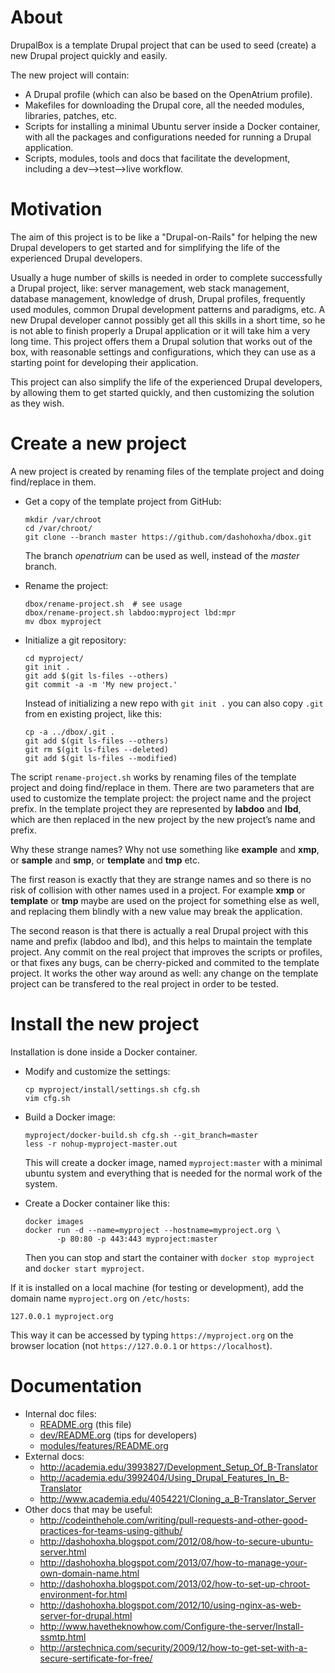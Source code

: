 
* About

  DrupalBox is a template Drupal project that can be used to seed
  (create) a new Drupal project quickly and easily.

  The new project will contain:
  - A Drupal profile (which can also be based on the OpenAtrium
    profile).
  - Makefiles for downloading the Drupal core, all the needed
    modules, libraries, patches, etc.
  - Scripts for installing a minimal Ubuntu server inside a Docker
    container, with all the packages and configurations needed for
    running a Drupal application.
  - Scripts, modules, tools and docs that facilitate the development,
    including a dev-->test-->live workflow.

  
* Motivation

  The aim of this project is to be like a "Drupal-on-Rails" for
  helping the new Drupal developers to get started and for simplifying
  the life of the experienced Drupal developers.

  Usually a huge number of skills is needed in order to complete
  successfully a Drupal project, like: server management, web stack
  management, database management, knowledge of drush, Drupal
  profiles, frequently used modules, common Drupal development
  patterns and paradigms, etc. A new Drupal developer cannot possibly
  get all this skills in a short time, so he is not able to finish
  properly a Drupal application or it will take him a very long
  time. This project offers them a Drupal solution that works out of
  the box, with reasonable settings and configurations, which they can
  use as a starting point for developing their application.

  This project can also simplify the life of the experienced Drupal
  developers, by allowing them to get started quickly, and then
  customizing the solution as they wish.


* Create a new project

  A new project is created by renaming files of the template project
  and doing find/replace in them.

  + Get a copy of the template project from GitHub:
    #+BEGIN_EXAMPLE
    mkdir /var/chroot
    cd /var/chroot/
    git clone --branch master https://github.com/dashohoxha/dbox.git
    #+END_EXAMPLE
    The branch /openatrium/ can be used as well, instead of the
    /master/ branch.

  + Rename the project:
    #+BEGIN_EXAMPLE
    dbox/rename-project.sh  # see usage
    dbox/rename-project.sh labdoo:myproject lbd:mpr
    mv dbox myproject
    #+END_EXAMPLE

  + Initialize a git repository:
    #+BEGIN_EXAMPLE
    cd myproject/
    git init .
    git add $(git ls-files --others)
    git commit -a -m 'My new project.'
    #+END_EXAMPLE

    Instead of initializing a new repo with =git init .= you
    can also copy =.git= from en existing project, like this: 
    #+BEGIN_EXAMPLE
    cp -a ../dbox/.git .
    git add $(git ls-files --others)
    git rm $(git ls-files --deleted)
    git add $(git ls-files --modified)
    #+END_EXAMPLE


  The script ~rename-project.sh~ works by renaming files of the
  template project and doing find/replace in them. There are two
  parameters that are used to customize the template project: the
  project name and the project prefix. In the template project they
  are represented by *labdoo* and *lbd*, which are then replaced in
  the new project by the new project’s name and prefix.

  Why these strange names? Why not use something like *example* and
  *xmp*, or *sample* and *smp*, or *template* and *tmp* etc.

  The first reason is exactly that they are strange names and so
  there is no risk of collision with other names used in a
  project. For example *xmp* or *template* or *tmp* maybe are used on
  the project for something else as well, and replacing them blindly
  with a new value may break the application.

  The second reason is that there is actually a real Drupal project
  with this name and prefix (labdoo and lbd), and this helps to
  maintain the template project. Any commit on the real project that
  improves the scripts or profiles, or that fixes any bugs, can be
  cherry-picked and commited to the template project. It works the
  other way around as well: any change on the template project can be
  transfered to the real project in order to be tested.


* Install the new project

  Installation is done inside a Docker container.

  + Modify and customize the settings:
    #+BEGIN_EXAMPLE
    cp myproject/install/settings.sh cfg.sh
    vim cfg.sh
    #+END_EXAMPLE

  + Build a Docker image:
    #+BEGIN_EXAMPLE
    myproject/docker-build.sh cfg.sh --git_branch=master
    less -r nohup-myproject-master.out
    #+END_EXAMPLE
    This will create a docker image, named =myproject:master= with a
    minimal ubuntu system and everything that is needed for the normal
    work of the system.

  + Create a Docker container like this:
    #+BEGIN_EXAMPLE
    docker images
    docker run -d --name=myproject --hostname=myproject.org \
	       -p 80:80 -p 443:443 myproject:master
    #+END_EXAMPLE
    Then you can stop and start the container with =docker stop myproject=
    and =docker start myproject=.

  If it is installed on a local machine (for testing or development),
  add the domain name =myproject.org= on ~/etc/hosts~:
  #+BEGIN_EXAMPLE
  127.0.0.1 myproject.org
  #+END_EXAMPLE
  This way it can be accessed by typing =https://myproject.org=
  on the browser location (not =https://127.0.0.1= or
  =https://localhost=).


* Documentation

  - Internal doc files:
    + [[https://github.com/dashohoxha/dbox/blob/master/README.org][README.org]] (this file)
    + [[https://github.com/dashohoxha/dbox/blob/master/dev/README.org][dev/README.org]] (tips for developers)
    + [[https://github.com/dashohoxha/dbox/blob/master/modules/features/README.org][modules/features/README.org]]

  - External docs:
    + http://academia.edu/3993827/Development_Setup_Of_B-Translator
    + http://academia.edu/3992404/Using_Drupal_Features_In_B-Translator
    + http://www.academia.edu/4054221/Cloning_a_B-Translator_Server

  - Other docs that may be useful:
    + http://codeinthehole.com/writing/pull-requests-and-other-good-practices-for-teams-using-github/
    + http://dashohoxha.blogspot.com/2012/08/how-to-secure-ubuntu-server.html
    + http://dashohoxha.blogspot.com/2013/07/how-to-manage-your-own-domain-name.html
    + http://dashohoxha.blogspot.com/2013/02/how-to-set-up-chroot-environment-for.html
    + http://dashohoxha.blogspot.com/2012/10/using-nginx-as-web-server-for-drupal.html
    + http://www.havetheknowhow.com/Configure-the-server/Install-ssmtp.html
    + http://arstechnica.com/security/2009/12/how-to-get-set-with-a-secure-sertificate-for-free/
